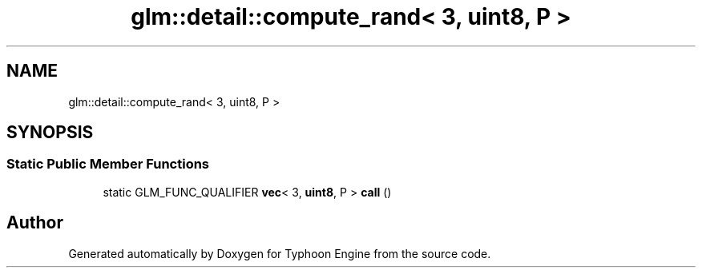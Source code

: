.TH "glm::detail::compute_rand< 3, uint8, P >" 3 "Sat Jul 20 2019" "Version 0.1" "Typhoon Engine" \" -*- nroff -*-
.ad l
.nh
.SH NAME
glm::detail::compute_rand< 3, uint8, P >
.SH SYNOPSIS
.br
.PP
.SS "Static Public Member Functions"

.in +1c
.ti -1c
.RI "static GLM_FUNC_QUALIFIER \fBvec\fP< 3, \fBuint8\fP, P > \fBcall\fP ()"
.br
.in -1c

.SH "Author"
.PP 
Generated automatically by Doxygen for Typhoon Engine from the source code\&.
